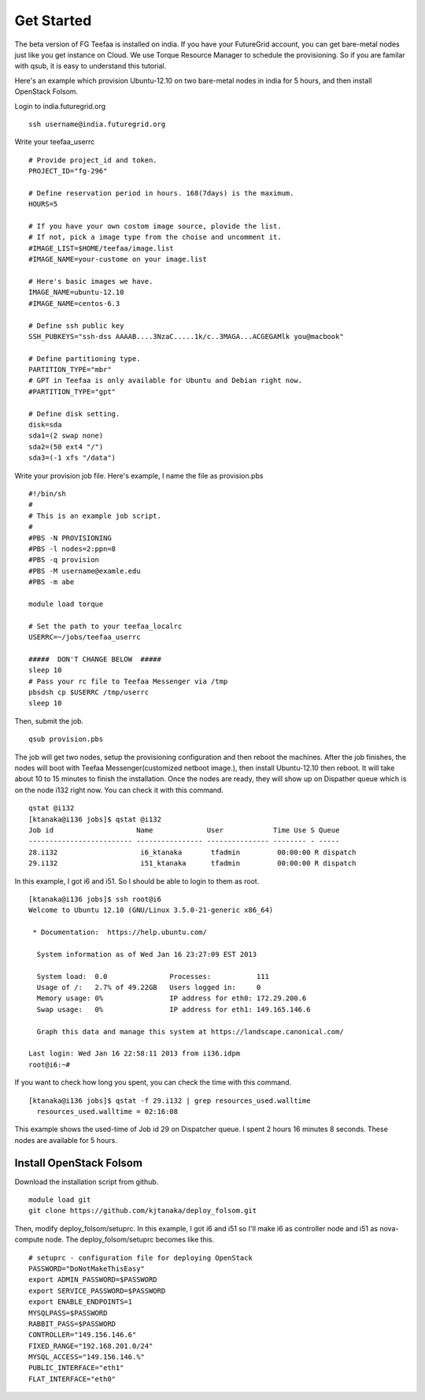 Get Started
=====

The beta version of FG Teefaa is installed on india. If you have your FutureGrid account,
you can get bare-metal nodes just like you get instance on Cloud. We use Torque Resource 
Manager to schedule the provisioning. So if you are familar with qsub, it is easy to understand
this tutorial.

Here's an example which provision Ubuntu-12.10 on two bare-metal nodes in india for 5 hours,
and then install OpenStack Folsom.

Login to india.futuregrid.org ::

 ssh username@india.futuregrid.org

Write your teefaa_userrc ::

 # Provide project_id and token.
 PROJECT_ID="fg-296"

 # Define reservation period in hours. 168(7days) is the maximum.
 HOURS=5

 # If you have your own costom image source, plovide the list.
 # If not, pick a image type from the choise and uncomment it.
 #IMAGE_LIST=$HOME/teefaa/image.list
 #IMAGE_NAME=your-custome on your image.list

 # Here's basic images we have.
 IMAGE_NAME=ubuntu-12.10
 #IMAGE_NAME=centos-6.3

 # Define ssh public key
 SSH_PUBKEYS="ssh-dss AAAAB....3NzaC.....1k/c..3MAGA...ACGEGAMlk you@macbook"

 # Define partitioning type.
 PARTITION_TYPE="mbr"
 # GPT in Teefaa is only available for Ubuntu and Debian right now.
 #PARTITION_TYPE="gpt" 

 # Define disk setting.
 disk=sda
 sda1=(2 swap none)
 sda2=(50 ext4 "/")
 sda3=(-1 xfs "/data")

Write your provision job file. Here's example, I name the file as provision.pbs ::

 #!/bin/sh
 #
 # This is an example job script.
 #
 #PBS -N PROVISIONING
 #PBS -l nodes=2:ppn=8
 #PBS -q provision
 #PBS -M username@examle.edu
 #PBS -m abe

 module load torque

 # Set the path to your teefaa_localrc
 USERRC=~/jobs/teefaa_userrc

 #####  DON'T CHANGE BELOW  #####
 sleep 10
 # Pass your rc file to Teefaa Messenger via /tmp
 pbsdsh cp $USERRC /tmp/userrc
 sleep 10

Then, submit the job. ::
 
 qsub provision.pbs

The job will get two nodes, setup the provisioning configuration and then reboot the machines.
After the job finishes, the nodes will boot with Teefaa Messenger(customized netboot image.), then
install Ubuntu-12.10 then reboot. It will take about 10 to 15 minutes to finish the installation.
Once the nodes are ready, they will show up on Dispather queue which is on the node i132 right now.
You can check it with this command. ::

 qstat @i132
 [ktanaka@i136 jobs]$ qstat @i132
 Job id                    Name             User            Time Use S Queue
 ------------------------- ---------------- --------------- -------- - -----
 28.i132                    i6_ktanaka       tfadmin         00:00:00 R dispatch       
 29.i132                    i51_ktanaka      tfadmin         00:00:00 R dispatch

In this example, I got i6 and i51. So I should be able to login to them as root. ::

 [ktanaka@i136 jobs]$ ssh root@i6
 Welcome to Ubuntu 12.10 (GNU/Linux 3.5.0-21-generic x86_64)

  * Documentation:  https://help.ubuntu.com/

   System information as of Wed Jan 16 23:27:09 EST 2013

   System load:  0.0               Processes:           111
   Usage of /:   2.7% of 49.22GB   Users logged in:     0
   Memory usage: 0%                IP address for eth0: 172.29.200.6
   Swap usage:   0%                IP address for eth1: 149.165.146.6

   Graph this data and manage this system at https://landscape.canonical.com/

 Last login: Wed Jan 16 22:58:11 2013 from i136.idpm
 root@i6:~#

If you want to check how long you spent, you can check the time with this command. ::

  [ktanaka@i136 jobs]$ qstat -f 29.i132 | grep resources_used.walltime
    resources_used.walltime = 02:16:08

This example shows the used-time of Job id 29 on Dispatcher queue. 
I spent 2 hours 16 minutes 8 seconds. These nodes are available for 5 hours.

Install OpenStack Folsom
------------------------
Download the installation script from github. ::

  module load git
  git clone https://github.com/kjtanaka/deploy_folsom.git

Then, modify deploy_folsom/setuprc. In this example, I got i6 and i51 so I'll make
i6 as controller node and i51 as nova-compute node. The deploy_folsom/setuprc becomes
like this. ::

  # setuprc - configuration file for deploying OpenStack
  PASSWORD="DoNotMakeThisEasy"
  export ADMIN_PASSWORD=$PASSWORD
  export SERVICE_PASSWORD=$PASSWORD
  export ENABLE_ENDPOINTS=1
  MYSQLPASS=$PASSWORD
  RABBIT_PASS=$PASSWORD
  CONTROLLER="149.156.146.6"
  FIXED_RANGE="192.168.201.0/24"
  MYSQL_ACCESS="149.156.146.%"
  PUBLIC_INTERFACE="eth1"
  FLAT_INTERFACE="eth0"


